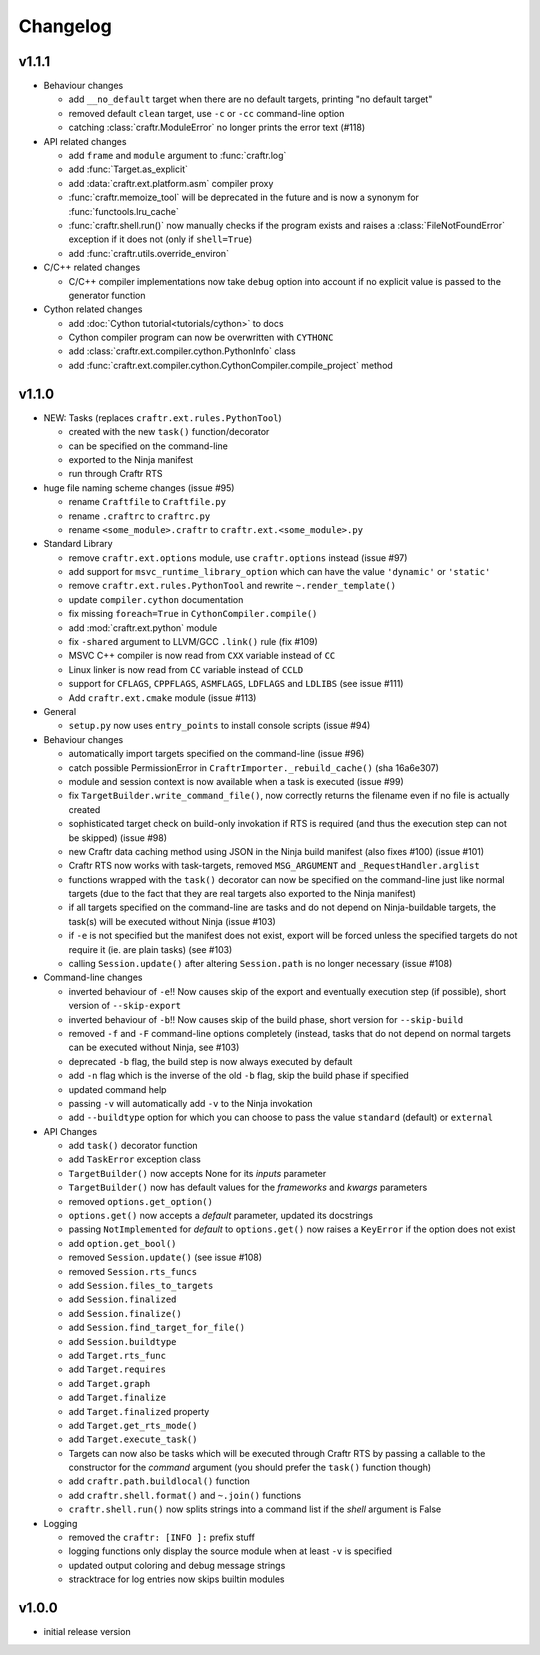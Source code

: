 Changelog
=========

v1.1.1
------

* Behaviour changes

  * add ``__no_default`` target when there are no default targets, printing
    "no default target"
  * removed default ``clean`` target, use ``-c`` or ``-cc`` command-line option
  * catching :class:`craftr.ModuleError` no longer prints the error text (#118)

* API related changes

  * add ``frame`` and ``module`` argument to :func:`craftr.log`
  * add :func:`Target.as_explicit`
  * add :data:`craftr.ext.platform.asm` compiler proxy
  * :func:`craftr.memoize_tool` will be deprecated in the future and is now
    a synonym for :func:`functools.lru_cache`
  * :func:`craftr.shell.run()` now manually checks if the program exists and
    raises a :class:`FileNotFoundError` exception if it does not (only if
    ``shell=True``)
  * add :func:`craftr.utils.override_environ`

* C/C++ related changes

  * C/C++ compiler implementations now take ``debug`` option into account if
    no explicit value is passed to the generator function

* Cython related changes

  * add :doc:`Cython tutorial<tutorials/cython>` to docs
  * Cython compiler program can now be overwritten with ``CYTHONC``
  * add :class:`craftr.ext.compiler.cython.PythonInfo` class
  * add :func:`craftr.ext.compiler.cython.CythonCompiler.compile_project` method

v1.1.0
------

* NEW: Tasks (replaces ``craftr.ext.rules.PythonTool``)

  * created with the new ``task()`` function/decorator
  * can be specified on the command-line
  * exported to the Ninja manifest
  * run through Craftr RTS

* huge file naming scheme changes (issue #95)

  * rename ``Craftfile`` to ``Craftfile.py``
  * rename ``.craftrc`` to ``craftrc.py``
  * rename ``<some_module>.craftr`` to ``craftr.ext.<some_module>.py``

* Standard Library

  * remove ``craftr.ext.options`` module, use ``craftr.options`` instead (issue #97)
  * add support for ``msvc_runtime_library_option`` which can have the
    value ``'dynamic'`` or ``'static'``
  * remove ``craftr.ext.rules.PythonTool`` and rewrite ``~.render_template()``
  * update ``compiler.cython`` documentation
  * fix missing ``foreach=True`` in ``CythonCompiler.compile()``
  * add :mod:`craftr.ext.python` module
  * fix ``-shared`` argument to LLVM/GCC ``.link()`` rule (fix #109)
  * MSVC C++ compiler is now read from ``CXX`` variable instead of ``CC``
  * Linux linker is now read from ``CC`` variable instead of ``CCLD``
  * support for ``CFLAGS``, ``CPPFLAGS``, ``ASMFLAGS``, ``LDFLAGS`` and
    ``LDLIBS`` (see issue #111)
  * Add ``craftr.ext.cmake`` module (issue #113)

* General

  * ``setup.py`` now uses ``entry_points`` to install console scripts (issue #94)

* Behaviour changes

  * automatically import targets specified on the command-line (issue #96)
  * catch possible PermissionError in ``CraftrImporter._rebuild_cache()``
    (sha 16a6e307)
  * module and session context is now available when a task is executed (issue #99)
  * fix ``TargetBuilder.write_command_file()``, now correctly returns the
    filename even if no file is actually created
  * sophisticated target check on build-only invokation if RTS is required
    (and thus the execution step can not be skipped) (issue #98)
  * new Craftr data caching method using JSON in the Ninja build manifest
    (also fixes #100) (issue #101)
  * Craftr RTS now works with task-targets, removed ``MSG_ARGUMENT``
    and ``_RequestHandler.arglist``
  * functions wrapped with the ``task()`` decorator can now be specified
    on the command-line just like normal targets (due to the fact that
    they are real targets also exported to the Ninja manifest)
  * if all targets specified on the command-line are tasks and do not
    depend on Ninja-buildable targets, the task(s) will be executed
    without Ninja (issue #103)
  * if ``-e`` is not specified but the manifest does not exist, export
    will be forced unless the specified targets do not require it (ie.
    are plain tasks) (see #103)
  * calling ``Session.update()`` after altering ``Session.path`` is
    no longer necessary (issue #108)

* Command-line changes

  * inverted behaviour of ``-e``!! Now causes skip of
    the export and eventually execution step (if possible), short
    version of ``--skip-export``
  * inverted behaviour of ``-b``!! Now causes skip of
    the build phase, short version for ``--skip-build``
  * removed ``-f`` and ``-F`` command-line options completely (instead,
    tasks that do not depend on normal targets can be executed without
    Ninja, see #103)
  * deprecated ``-b`` flag, the build step is now always executed by default
  * add ``-n`` flag which is the inverse of the old ``-b`` flag, skip the
    build phase if specified
  * updated command help
  * passing ``-v`` will automatically add ``-v`` to the Ninja invokation
  * add ``--buildtype`` option for which you can choose to pass the value
    ``standard`` (default) or ``external``

* API Changes

  * add ``task()`` decorator function
  * add ``TaskError`` exception class
  * ``TargetBuilder()`` now accepts None for its *inputs* parameter
  * ``TargetBuilder()`` now has default values for the *frameworks* and
    *kwargs* parameters
  * removed ``options.get_option()``
  * ``options.get()`` now accepts a *default* parameter, updated its docstrings
  * passing ``NotImplemented`` for *default* to ``options.get()`` now raises
    a ``KeyError`` if the option does not exist
  * add ``option.get_bool()``

  * removed ``Session.update()`` (see issue #108)
  * removed ``Session.rts_funcs``
  * add ``Session.files_to_targets``
  * add ``Session.finalized``
  * add ``Session.finalize()``
  * add ``Session.find_target_for_file()``
  * add ``Session.buildtype``

  * add ``Target.rts_func``
  * add ``Target.requires``
  * add ``Target.graph``
  * add ``Target.finalize``
  * add ``Target.finalized`` property
  * add ``Target.get_rts_mode()``
  * add ``Target.execute_task()``
  * Targets can now also be tasks which will be executed through Craftr
    RTS by passing a callable to the constructor for the *command* argument
    (you should prefer the ``task()`` function though)

  * add ``craftr.path.buildlocal()`` function
  * add ``craftr.shell.format()`` and ``~.join()`` functions
  * ``craftr.shell.run()`` now splits strings into a command list if
    the *shell* argument is False

* Logging

  * removed the ``craftr: [INFO ]:`` prefix stuff
  * logging functions only display the source module when at least ``-v``
    is specified
  * updated output coloring and debug message strings
  * stracktrace for log entries now skips builtin modules

v1.0.0
------

* initial release version

